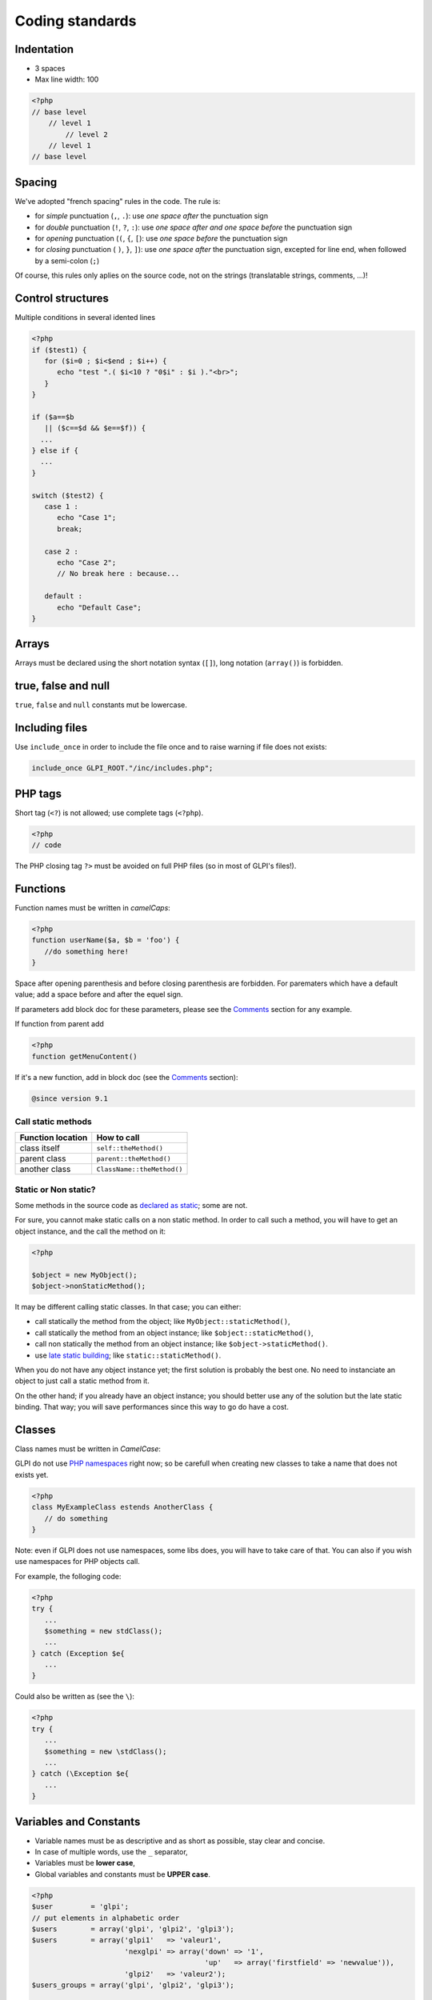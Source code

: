 Coding standards
================

Indentation
-----------

- 3 spaces
- Max line width: 100

.. code-block:: php

   <?php
   // base level
       // level 1
           // level 2
       // level 1
   // base level

Spacing
-------

We've adopted "french spacing" rules in the code. The rule is:

* for *simple* punctuation (``,``, ``.``): use *one space after* the punctuation sign
* for *double* punctuation (``!``, ``?``, ``:``): use *one space after and one space before* the punctuation sign
* for *opening* punctuation (``(``, ``{``, ``[``): use *one space before* the punctuation sign
* for *closing* punctuation ( ``)``, ``}``, ``]``): use *one space after* the punctuation sign, excepted for line end, when followed by a semi-colon (``;``)

Of course, this rules only aplies on the source code, not on the strings (translatable strings, comments, ...)!

Control structures
------------------

Multiple conditions in several idented lines

.. code-block:: php

   <?php
   if ($test1) {
      for ($i=0 ; $i<$end ; $i++) {
         echo "test ".( $i<10 ? "0$i" : $i )."<br>";
      }
   }
   
   if ($a==$b
      || ($c==$d && $e==$f)) {
     ...
   } else if {
     ...
   }
   
   switch ($test2) {
      case 1 :
         echo "Case 1";
         break;
   
      case 2 :
         echo "Case 2";
         // No break here : because...
   
      default :
         echo "Default Case";
   }

Arrays
------

Arrays must be declared using the short notation syntax (``[]``), long notation (``array()``) is forbidden.

true, false and null
--------------------

``true``, ``false`` and ``null`` constants mut be lowercase.

Including files
---------------

Use ``include_once`` in order to include the file once and to raise warning if file does not exists:

.. code-block:: php

   include_once GLPI_ROOT."/inc/includes.php";


PHP tags
--------

Short tag (``<?``) is not allowed; use complete tags (``<?php``).

.. code-block:: php

   <?php
   // code

The PHP closing tag ``?>`` must be avoided on full PHP files (so in most of GLPI's files!).

Functions
---------

Function names must be written in *camelCaps*:

.. code-block:: php

   <?php
   function userName($a, $b = 'foo') {
      //do something here!
   }

Space after opening parenthesis and before closing parenthesis are forbidden. For parematers which have a default value; add a space before and after the equel sign.

If parameters add block doc for these parameters, please see the `Comments`_ section for any example.

If function from parent add

.. code-block:: php

   <?php
   function getMenuContent()

If it's a new function, add in block doc (see the `Comments`_ section):

.. code-block:: php

   @since version 9.1

Call static methods
^^^^^^^^^^^^^^^^^^^

================= ===========
Function location How to call
================= ===========
class itself      ``self::theMethod()``
parent class      ``parent::theMethod()``
another class     ``ClassName::theMethod()``
================= ===========

Static or Non static?
^^^^^^^^^^^^^^^^^^^^^

Some methods in the source code as `declared as static <http://php.net/manual/fr/language.oop5.static.php>`_; some are not.

For sure, you cannot make static calls on a non static method. In order to call such a method, you will have to get an object instance, and the call the method on it:

.. code-block:: php

   <?php

   $object = new MyObject();
   $object->nonStaticMethod();

It may be different calling static classes. In that case; you can either:

* call statically the method from the object; like ``MyObject::staticMethod()``,
* call statically the method from an object instance; like ``$object::staticMethod()``,
* call non statically the method from an object instance; like ``$object->staticMethod()``.
* use `late static building <http://php.net/manual/en/language.oop5.late-static-bindings.php>`_; like ``static::staticMethod()``.

When you do not have any object instance yet; the first solution is probably the best one. No need to instanciate an object to just call a static method from it.

On the other hand; if you already have an object instance; you should better use any of the solution but the late static binding. That way; you will save performances since this way to go do have a cost.

Classes
-------

Class names must be written in `CamelCase`:

GLPI do not use `PHP namespaces <http://php.net/manual/en/language.namespaces.php>`_ right now; so be carefull when creating new classes to take a name that does not exists yet.

.. code-block:: php

   <?php
   class MyExampleClass estends AnotherClass {
      // do something
   }


Note: even if GLPI does not use namespaces, some libs does, you will have to take care of that. You can also if you wish use namespaces for PHP objects call.

For example, the folloging code:

.. code-block:: php

   <?php
   try {
      ...
      $something = new stdClass();
      ...
   } catch (Exception $e{
      ...
   }


Could also be written as (see the ``\``):

.. code-block:: php

   <?php
   try {
      ...
      $something = new \stdClass();
      ...
   } catch (\Exception $e{
      ...
   }

Variables and Constants
-----------------------

* Variable names must be as descriptive and as short as possible, stay clear and concise.
* In case of multiple words, use the ``_`` separator,
* Variables must be **lower case**,
* Global variables and constants must be **UPPER case**.

.. code-block:: php

   <?php
   $user         = 'glpi';
   // put elements in alphabetic order
   $users        = array('glpi', 'glpi2', 'glpi3');
   $users        = array('glpi1'   => 'valeur1',
                         'nexglpi' => array('down' => '1',
                                            'up'   => array('firstfield' => 'newvalue')),
                         'glpi2'   => 'valeur2');
   $users_groups = array('glpi', 'glpi2', 'glpi3');
   
   $CFG_GLPI = array();

Comments
--------

To be more visible, don't put inline block comments into ``/* */`` but comment each line with ``//``. Put docblocks comments into ``/** */``.

Each function or method must be documented, as well as all its parameters (see `Variables types`_ below), and its return.

For each method or function documentation, you'll need at least to have a description, the version it was introduced, the parameters list, the return type; each blocks separated with a blank line. As an example, for a void function:

.. code-block:: php

   <?php
   /**
    * Describe what the method does. Be concise :)
    *
    * You may want to add some more words about what the function
    * does, if needed. This is optionnal, but you can be more
    * descriptive here:
    * - it does something
    * - and also something else
    * - but it doesn't make coffee, unfortunately.
    *
    * @since 9.2
    *
    * @param string  $param       A parameter, for something
    * @param boolean $other_param Another parameter
    *
    * @return void
    */
   function myMethod($param, $other_param) {
      //[...]
   }

Some other informations way be added; if the function requires it.

Refer to the `PHPDocumentor website <https://phpdoc.org/docs/latest>`_ to get more informations on documentation. The `latest GLPI API documentation <https://forge.glpi-project.org/projects/glpi/embedded/index.html>`_ is also available online.

Please follow the order defined below:

 #. Description,
 #. Long description, if any,
 #. `@deprecated`.
 #. `@since`,
 #. `@var`,
 #. `@param`,
 #. `@return`,
 #. `@see`,
 #. `@throw`,
 #. `@todo`,

Parameters documentation
^^^^^^^^^^^^^^^^^^^^^^^^

Each parameter must be documented in its own line, begining with the ``@param`` tag, followed by the `Variables types`_, followed by the param name (``$param``), and finally with the description itself.
If your parameter can be of different types, you can list them separated with a ``|`` or you can use the ``mixed`` type; it's up to you!

All parameters names and description must be aligned vertically on the longest (plu one character); see the above example.

Override method: @inheritDoc? @see? docblock? no docblock?
^^^^^^^^^^^^^^^^^^^^^^^^^^^^^^^^^^^^^^^^^^^^^^^^^^^^^^^^^^

There are many question regarding the way to document a child method in a child class.

Many editors use the ``{@inheritDoc}`` tag without anything else. **This is wrong**. This *inline* tag is confusing for many users; for more details, see the `PHPDocumentor documentation about it <https://www.phpdoc.org/docs/latest/guides/inheritance.html#the-inheritdoc-tag>`_.
This tag usage is not forbidden, but make sure to use it properly, or just avoid it. An usage exemple:

.. code-block:: php

   <?php

   abstract class MyClass {
      /**
       * This is the documentation block for the curent method.
       * It does something.
       *
       * @param string $sthing Something to send to the method
       *
       * @return string
       */
      abstract public function myMethod($sthing);
   }

   class MyChildClass extends MyClass {
      /**
       * {@inheritDoc} Something is done differently for a reason.
       *
       * @param string $sthing Something to send to the method
       *
       * @return string
       */
      public function myMethod($sthing) {
         [...]
      }

Something we can see quite often is just the usage of the ``@see`` tag to make reference to the parent method. **This is wrong**. The ``@see`` tag is designed to reference another method that would help to understand this one; not to make a reference to its parent (you can alos take a look at `PHPDocumentor documentation about it <https://www.phpdoc.org/docs/latest/references/phpdoc/tags/see.html>`_. While generating, parent class and methods are automaticaly discovered; a link to the parent will be automatically added.
An usage example:

.. code-block:: php

   <?php
   /**
    * Adds something
    *
    * @param string $type  Type of thing
    * @param string $value The value
    *
    * @return boolean
    */
   public function add($type, $value) {
      // [...]
   }

   /**
    * Adds myType entry
    *
    * @param string $value The value
    *
    * @return boolean
    * @see add()
    */
   public function addMyType($value) {
      return $this->addType('myType', $value);
   }

Finally, should I add a docblock, or nothing?

PHPDocumentor and various tools will just use parent docblock verbatim if nothing is specified on child methods. So, if the child method acts just as its parent (extending an abstract class, or some super class like ``CommonGLPI`` or ``CommonDBTM``); you may just omit the docblock entirely. The alternative is to copy paste parent docblock entirely; but that way, it would be required to change all children docblocks when parent if changed.

Variables types
---------------

Variables types for use in DocBlocks for Doxygen:

========= ===========
 Type     Description
========= ===========
mixed     A variable with undefined (or multiple) type
integer   Integer type variable (whole number)
float     Float type (point number)
boolean   Logical type (true or false)
string    String type (any value in ``""`` or ``' '``)
array     Array type
object    Object type
ressource Resource type (as returned from ``mysql_connect`` function)
========= ===========

Inserting comment in source code for doxygen.
Result : full doc for variables, functions, classes...


Quotes / double quotes
----------------------

* You must use single quotes for indexes, constants declaration, translations, ...
* Use double quote in translated strings
* When you have to use tabulation character (``\t``), carriage return (``\n``) and so on, you should use double quotes.
* For performances reasons since PHP7, you may avoid strings concatenation.

Examples:

.. code-block:: php

   <?php
   //for that one, you should use double, but this is at your option...
   $a = "foo";
   
   //use double quotes here, for $foo to be interpreted
   //   => with double quotes, $a will be "Hello bar" if $foo = 'bar'
   //   => with single quotes, $a will be "Hello $foo"
   $a = "Hello $foo";
   
   //use single quotes for array keys
   $tab = [
      'lastname'  => 'john',
      'firstname' => 'doe'
   ];
   
   //Do not use concatenation to optimize PHP7
   //note that you cannot use functions call in {}
   $a = "Hello {$tab['firstname']}";
   
   //single quote translations
   $str = __('My string to translate');
   
   //Double quote for special characters
   $html = "<p>One paragraph</p>\n<p>Another one</p>";
   
   //single quote cases
   switch ($a) {
      case 'foo' : //use single quote here
         ...
      case 'bar' :
         ...
   }


Files
-----

* Name in lower case.
* Maximum line length: 100 characters
* Indenttion: 3 spaces

Database queries
----------------

* Queries must be written onto several lines, one statement item by line.
* All SQL words must be **UPPER case**.
* For MySQL, all item based must be slash protected (table name, field name, condition),
* All values from variable, even integer should be single quoted

.. code-block:: php

   <?php
   $query = "SELECT *
             FROM `glpi_computers`
             LEFT JOIN `xyzt` ON (`glpi_computers`.`fk_xyzt` = `xyzt`.`id`
                                  AND `xyzt`.`toto` = 'jk')
             WHERE @id@ = '32'
                   AND ( `glpi_computers`.`name` LIKE '%toto%'
                         OR `glpi_computers`.`name` LIKE '%tata%' )
             ORDER BY `glpi_computers`.`date_mod` ASC
             LIMIT 1";
   
   $query = "INSERT INTO `glpi_alerts`
                   (`itemtype`, `items_id`, `type`, `date`) // put field's names to avoid mistakes when names of fields change
             VALUE ('contract', '5', '2', NOW())";

Checking standards
------------------

In order to check some stabdards are respected, we provide some custom `PHP CodeSniffer <http://pear.php.net/package/PHP_CodeSniffer>`_ rules. From the GLPI directory, just run:

.. code-block:: bash

   phpcs --standard=tools/phpcs-rules.xml inc/ front/ ajax/ tests/

If the above command does not provide any output, then, all is OK :)

An example error output would looks like:

.. code-block:: bash

   phpcs --standard=tools/phpcs-rules.xml inc/ front/ ajax/ tests/
   
   FILE: /var/www/webapps/glpi/tests/HtmlTest.php
   ----------------------------------------------------------------------
   FOUND 3 ERRORS AFFECTING 3 LINES
   ----------------------------------------------------------------------
    40 | ERROR | [x] Line indented incorrectly; expected 3 spaces, found
       |       |     4
    59 | ERROR | [x] Line indented incorrectly; expected 3 spaces, found
       |       |     4
    64 | ERROR | [x] Line indented incorrectly; expected 3 spaces, found
       |       |     4
